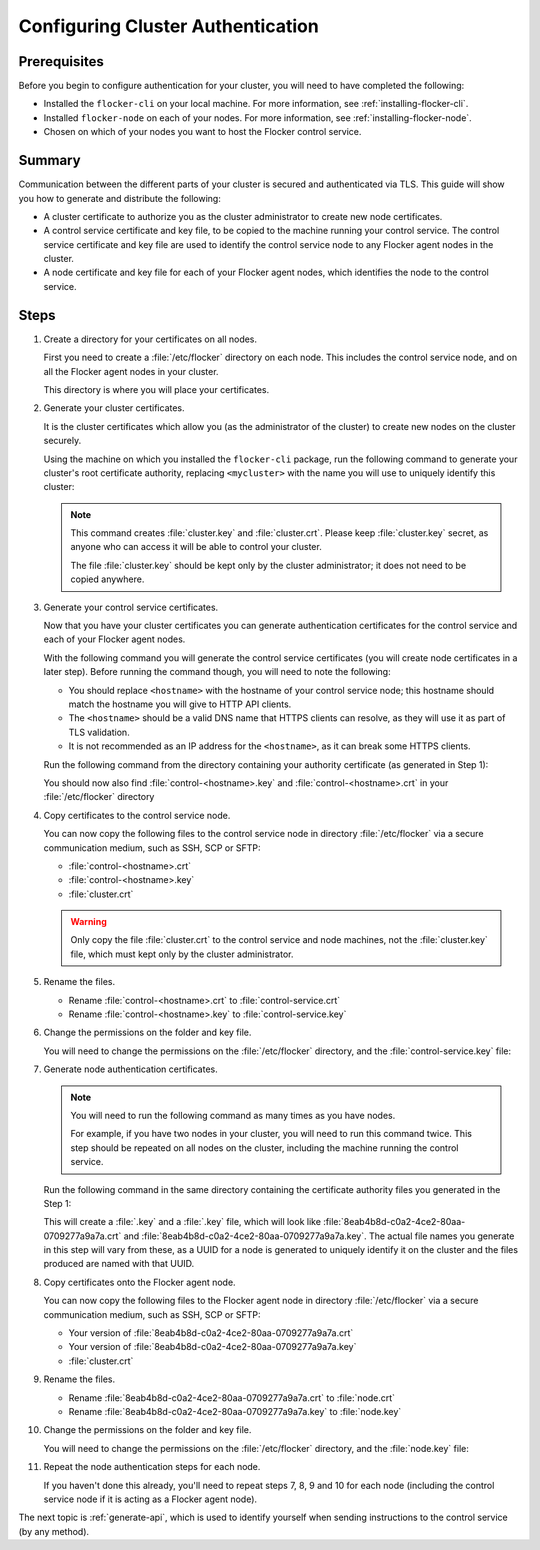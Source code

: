 .. _authentication:

==================================
Configuring Cluster Authentication
==================================

Prerequisites
=============

Before you begin to configure authentication for your cluster, you will need to have completed the following:

* Installed the ``flocker-cli`` on your local machine.
  For more information, see :ref:`installing-flocker-cli`.
* Installed ``flocker-node`` on each of your nodes.
  For more information, see :ref:`installing-flocker-node`.
* Chosen on which of your nodes you want to host the Flocker control service.

Summary
=======

Communication between the different parts of your cluster is secured and authenticated via TLS.
This guide will show you how to generate and distribute the following:

* A cluster certificate to authorize you as the cluster administrator to create new node certificates. 
* A control service certificate and key file, to be copied to the machine running your control service.
  The control service certificate and key file are used to identify the control service node to any Flocker agent nodes in the cluster.
* A node certificate and key file for each of your Flocker agent nodes, which identifies the node to the control service. 

.. XXX Add a diagram to illustrate the distribution of certificates across the cluster. See FLOC 3085

Steps
=====

#. Create a directory for your certificates on all nodes.

   First you need to create a :file:`/etc/flocker` directory on each node. 
   This includes the control service node, and on all the Flocker agent nodes in your cluster.
   
   .. prompt:: bash root@linuxbox:~/#

      mkdir /etc/flocker
   
   This directory is where you will place your certificates. 

#. Generate your cluster certificates. 

   It is the cluster certificates which allow you (as the administrator of the cluster) to create new nodes on the cluster securely.
   
   Using the machine on which you installed the ``flocker-cli`` package, run the following command to generate your cluster's root certificate authority, replacing ``<mycluster>`` with the name you will use to uniquely identify this cluster:
   
   .. prompt:: bash $

      flocker-ca initialize <mycluster>

   .. note:: This command creates :file:`cluster.key` and :file:`cluster.crt`.
             Please keep :file:`cluster.key` secret, as anyone who can access it will be able to control your cluster.

             The file :file:`cluster.key` should be kept only by the cluster administrator; it does not need to be copied anywhere. 
   
#. Generate your control service certificates.

   Now that you have your cluster certificates you can generate authentication certificates for the control service and each of your Flocker agent nodes.
   
   With the following command you will generate the control service certificates (you will create node certificates in a later step).
   Before running the command though, you will need to note the following:
   
   * You should replace ``<hostname>`` with the hostname of your control service node; this hostname should match the hostname you will give to HTTP API clients.
   * The ``<hostname>`` should be a valid DNS name that HTTPS clients can resolve, as they will use it as part of TLS validation.
   * It is not recommended as an IP address for the ``<hostname>``, as it can break some HTTPS clients.

   Run the following command from the directory containing your authority certificate (as generated in Step 1):
   
   .. prompt:: bash $

      flocker-ca create-control-certificate <hostname>
	  
   You should now also find :file:`control-<hostname>.key` and :file:`control-<hostname>.crt` in your :file:`/etc/flocker` directory

#. Copy certificates to the control service node.

   You can now copy the following files to the control service node in directory :file:`/etc/flocker` via a secure communication medium, such as SSH, SCP or SFTP:
   
   * :file:`control-<hostname>.crt`
   * :file:`control-<hostname>.key`
   * :file:`cluster.crt`

   .. warning:: Only copy the file :file:`cluster.crt` to the control service and node machines, not the :file:`cluster.key` file, which must kept only by the cluster administrator.

#. Rename the files.

   * Rename :file:`control-<hostname>.crt` to :file:`control-service.crt`
   * Rename :file:`control-<hostname>.key` to :file:`control-service.key`

#. Change the permissions on the folder and key file.

   You will need to change the permissions on the :file:`/etc/flocker` directory, and the :file:`control-service.key` file:
   
   .. prompt:: bash root@linuxbox:~/#

      chmod 0700 /etc/flocker
      chmod 0600 /etc/flocker/control-service.key

#. Generate node authentication certificates.

   .. note:: You will need to run the following command as many times as you have nodes.

			 For example, if you have two nodes in your cluster, you will need to run this command twice.
			 This step should be repeated on all nodes on the cluster, including the machine running the control service.

   Run the following command in the same directory containing the certificate authority files you generated in the Step 1:
   
   .. prompt:: bash $

      flocker-ca create-node-certificate   

   This will create a :file:`.key` and a :file:`.key` file, which will look like :file:`8eab4b8d-c0a2-4ce2-80aa-0709277a9a7a.crt` and :file:`8eab4b8d-c0a2-4ce2-80aa-0709277a9a7a.key`.
   The actual file names you generate in this step will vary from these, as a UUID for a node is generated to uniquely identify it on the cluster and the files produced are named with that UUID. 

#. Copy certificates onto the Flocker agent node.

   You can now copy the following files to the Flocker agent node in directory :file:`/etc/flocker` via a secure communication medium, such as SSH, SCP or SFTP:
   
   * Your version of :file:`8eab4b8d-c0a2-4ce2-80aa-0709277a9a7a.crt`
   * Your version of :file:`8eab4b8d-c0a2-4ce2-80aa-0709277a9a7a.key`
   * :file:`cluster.crt`

#. Rename the files.

   * Rename :file:`8eab4b8d-c0a2-4ce2-80aa-0709277a9a7a.crt` to :file:`node.crt`
   * Rename :file:`8eab4b8d-c0a2-4ce2-80aa-0709277a9a7a.key` to :file:`node.key`

#. Change the permissions on the folder and key file.

   You will need to change the permissions on the :file:`/etc/flocker` directory, and the :file:`node.key` file:
   
   .. prompt:: bash root@linuxbox:~/#

      chmod 0700 /etc/flocker
      chmod 0600 /etc/flocker/node.key

#. Repeat the node authentication steps for each node.

   If you haven't done this already, you'll need to repeat steps 7, 8, 9 and 10 for each node (including the control service node if it is acting as a Flocker agent node).

The next topic is :ref:`generate-api`, which is used to identify yourself when sending instructions to the control service (by any method).
